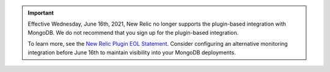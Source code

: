 .. important::

   Effective Wednesday, June 16th, 2021, New Relic no longer supports 
   the plugin-based integration with MongoDB. We do not recommend 
   that you sign up for the plugin-based integration. 
   
   To learn more, 
   see the `New Relic Plugin EOL Statement <https://discuss.newrelic.com/t/new-relic-plugin-eol-wednesday-june-16th-2021/127267>`__. 
   Consider configuring an alternative monitoring integration before 
   June 16th to maintain visibility into your MongoDB deployments.
